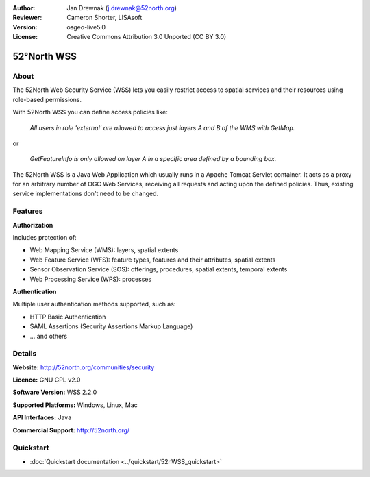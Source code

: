 :Author: Jan Drewnak (j.drewnak@52north.org)
:Reviewer: Cameron Shorter, LISAsoft
:Version: osgeo-live5.0
:License: Creative Commons Attribution 3.0 Unported (CC BY 3.0)

.. _52nWSS-overview:

.. image:: ../../images/project_logos/logo_52North_160.png
  :scale: 100 %
  :alt: project logo
  :align: right
  :target: http://52north.org/security

52°North WSS
============

About
-----

The 52North Web Security Service (WSS) lets you easily restrict access to spatial services and
their resources using role-based permissions.

.. Cameron comment: Please include an image, maybe a screen grab of a configuration page, or even a stock photo of a lock if you haven't got a good screen grab. Make sure you have the rights to release image as Creative Commons.

With 52North WSS you can define access policies like:

  *All users in role 'external' are allowed to access just layers A and B of the WMS with GetMap.*

or

  *GetFeatureInfo is only allowed on layer A in a specific area defined by a bounding box.*

The 52North WSS is a Java Web Application which usually runs in a Apache Tomcat Servlet container.
It acts as a proxy for an arbitrary number of OGC Web Services, receiving all requests and acting 
upon the defined policies. Thus, existing service implementations don't need to be changed.

.. Cameron comment: I suggest adding a sentence here, or in Features, noting how a user would create an access policy. Is there a web GUI and pull down lists? Or does a user create an XML file?

Features
--------

**Authorization**

Includes protection of:

* Web Mapping Service (WMS): layers, spatial extents
* Web Feature Service (WFS): feature types, features and their attributes, spatial extents
* Sensor Observation Service (SOS): offerings, procedures, spatial extents, temporal extents
* Web Processing Service (WPS): processes

**Authentication**

Multiple user authentication methods supported, such as:

* HTTP Basic Authentication
* SAML Assertions (Security Assertions Markup Language)
* ... and others


Details
-------

**Website:** http://52north.org/communities/security

**Licence:** GNU GPL v2.0

**Software Version:** WSS 2.2.0

**Supported Platforms:** Windows, Linux, Mac

**API Interfaces:** Java

**Commercial Support:** http://52north.org/


Quickstart
----------

* :doc:`Quickstart documentation <../quickstart/52nWSS_quickstart>`
